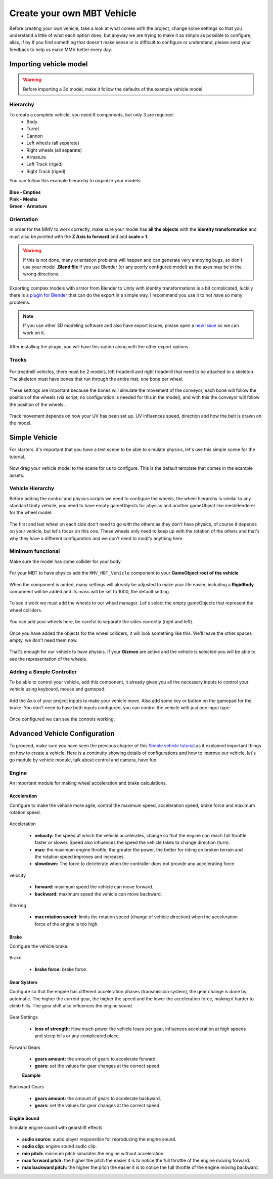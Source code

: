 Create your own MBT Vehicle
============================================

Before creating your own vehicle, take a look at what comes with the project, 
change some settings so that you understand a little of what each option does, 
but anyway we are trying to make it as simple as possible to configure, alias, 
if by If you find something that doesn't make sense or is difficult to configure 
or understand, please send your feedback to help us make MMV better every day.

.. _Simple vehicle tutorial:

Importing vehicle model
~~~~~~~~~~~~~~~~~~~~~~~~

.. figure:: img/3d_view_blender_model.png

.. warning::

    Before importing a 3d model, make it follow the defaults of the example vehicle model:

Hierarchy
---------

To create a complete vehicle, you need 8 components, but only 3 are required:
    * Body
    * Turret
    * Cannon
    * Left wheels (all separate)
    * Right wheels (all separate)
    * Armature
    * Left Track (riged)
    * Right Track (riged)

You can follow this example hierarchy to organize your models:

.. figure:: img/mbt_model_hierarchy.png

| **Blue - Empties**
| **Pink - Meshs**
| **Green - Armature**

Orientation
-----------

In order for the MMV to work correctly, make sure your model has **all the 
objects** with the **identity transformation** and must also be pointed with 
the **Z Axis to forward** and and **scale = 1**.

.. warning::
    
    If this is not done, many orientation problems will happen and can 
    generate very annoying bugs, so don't use your model **.Blend file** if you 
    use Blender (or any poorly configured model) as the axes may be in the 
    wrong directions.

.. figure:: img/mbt_orientation_incorretly.jpg

.. figure:: img/mbt_orientation_corretly.jpg

Exporting complex models with armor from Blender to Unity with identity 
transformations is a bit complicated, luckily there is a `plugin for Blender 
<https://github.com/EdyJ/blender-to-unity-fbx-exporter>`__ that can do the 
export in a simple way, I recommend you use it to not have so many problems.

.. note::

    If you use other 3D modeling software and also have export issues,  please 
    open a `new Issue <https://github.com/RuanLucasGD/MMV-Docs/issues>`__ so 
    we can work on it.

After installing the plugin, you will have this option along with the other 
export options.

.. figure:: img/export_to_unity_plugin_demonstration.jpg

Tracks
------

.. figure:: img/mbt_tracks_demonstration.png

For treadmill vehicles, there must be 2 models, left treadmill and right 
treadmill that need to be attached to a skeleton. The skeleton must have 
bones that run through the entire mat, one bone per wheel.

.. figure:: img/3d_view_blender_tracks_structure.png

These settings are important because the bones will simulate the movement 
of the conveyor, each bone will follow the position of the wheels (via 
script, no configuration is needed for this in the model), and with this 
the conveyor will follow the position of the wheels .

.. figure:: img/track_movement_demo.gif

Track movement depends on how your UV has been set up. UV influences speed, 
direction and how the belt is drawn on the model.

.. figure:: img/mbt_track_uv.jpg

Simple Vehicle
~~~~~~~~~~~~~~~

For starters, it's important that you have a test scene to be able to simulate 
physics, let's use this simple scene for the tutorial.

.. figure:: img/sample_environment.jpg

Now drag your vehicle model to the scene for us to configure. This is the default 
template that comes in the example assets.

.. figure:: img/mbt_example_model.jpg

Vehicle Hierarchy
-----------------

Before adding the control and physics scripts we need to configure the wheels, the 
wheel hierarchy is similar to any standard Unity vehicle, you need to have empty 
gameObjects for physics and another gameObject like meshRenderer for the wheel model.

.. figure:: img/mbt_wheels_hierarchy.jpg

.. figure:: img/mbt_wheels_example_hierarchy.png

The first and last wheel on each side don't need to go with the others as they don't 
have physics, of course it depends on your vehicle, but let's focus on this one. These 
wheels only need to keep up with the rotation of the others and that's why they have a 
different configuration and we don't need to modify anything here.

.. figure:: img/mbt_wheels_example_hierarchy_2.jpg

Minimum functional
------------------

Make sure the model has some collider for your body.

.. figure:: img/sample_vehicle_collisor.jpg

For your MBT to have physics add the ``MMV_MBT_Vehicle`` component to your **GameObject 
root of the vehicle**

.. figure:: img/sample_vehicle_add_component.jpg

When the component is added, many settings will already be adjusted to make your life 
easier, including a **RigidBody** component will be added and its mass will be set to 1000, 
the default setting.

.. figure:: img/sample_mmv_mbt_component.jpg

To see it work we must add the wheels to our wheel manager. Let's select the empty gameObjects 
that represent the wheel colliders.

.. figure:: img/mbt_wheel_colliders.jpg

You can add your wheels here, be careful to separate the sides correctly (right and left).

.. figure:: img/mbt_vehicle_component_wheels.jpg

Once you have added the objects for the wheel colliders, it will look something like this. 
We'll leave the other spaces empty, we don't need them now.

.. figure:: img/mbt_vehicle_component_wheels_added.jpg

That's enough for our vehicle to have physics. If your **Gizmos** are active and the vehicle is 
selected you will be able to see the representation of the wheels.

.. figure:: img/mbt_physics_representation.jpg

.. figure:: img/mbt_physics_demo.gif

Adding a Simple Controller
--------------------------

To be able to control your vehicle, add this component, it already gives you all the necessary 
inputs to control your vehicle using keyboard, mouse and gamepad.

.. figure:: img/adding_controll_component.jpg

Add the Axis of your project inputs to make your vehicle move. Also add some key or button on 
the gamepad for the brake. You don't need to have both inputs configured, you can control the 
vehicle with just one input type.

.. figure:: img/controll_vehicle_component.jpg

Once configured we can see the controls working.

.. figure:: img/mbt_simple_movement_demo.gif

Advanced Vehicle Configuration
~~~~~~~~~~~~~~~~~~~~~~~~~~~~~~

To proceed, make sure you have seen the previous chapter of this `Simple vehicle tutorial`_ as 
it explained important things on how to create a vehicle. Here is a continuity showing details 
of configurations and how to improve our vehicle, let's go module by vehicle module, talk about 
control and camera, have fun.

Engine
------

An important module for making wheel acceleration and brake calculations.

Acceleration
............

Configure to make the vehicle more agile, control the maximum speed, acceleration speed, brake 
force and maximum rotation speed.

.. figure:: img/mbt_engine_module_2.jpg

Acceleration

    * **velocity:** the speed at which the vehicle accelerates, change so that the engine can reach full throttle faster or slower. Speed also influences the speed the vehicle takes to change direction (turn).
    * **max:** the maximum engine throttle, the greater the power, the better for riding on broken terrain and the rotation speed improves and increases.
    * **slowdown:** The force to decelerate when the controller does not provide any accelerating force.

velocity

    * **forward:** maximum speed the vehicle can move forward.
    * **backward:** maximum speed the vehicle can move backward.

Sterring

    * **max rotation speed:** limits the rotation speed (change of vehicle direction) when the acceleration force of the engine is too high.

Brake
.....

Configure the vehicle brake.

.. figure:: img/mbt_engine_module_3.jpg

Brake

    * **brake force:** brake force.

Gear System
...........

Configure so that the engine has different acceleration phases (transmission system), 
the gear change is done by automatic. The higher the current gear, the higher the speed 
and the lower the acceleration force, making it harder to climb hills. The gear shift 
also influences the engine sound.

.. figure:: img/mbt_engine_module_4.jpg

Gear Settings
    
    * **loss of strength:** How much power the vehicle loses per gear, influences acceleration at high speeds and steep hills or any complicated place.

Forward Gears

    * **gears amount:** the amount of gears to accelerate forward.
    * **gears:** set the values for gear changes at the correct speed.

    **Example**

    .. figure:: img/gear_bar.png

Backward Gears

    * **gears amount:** the amount of gears to accelerate backward.
    * **gears:** set the values for gear changes at the correct speed.

Engine Sound
............

Simulate engine sound with gearshift effects

.. figure:: img/mbt_engine_module_5.jpg

* **audio source:** audio player responsible for reproducing the engine sound.
* **audio clip:** engine sound audio clip.
* **min pitch:** minimum pitch simulates the engine without acceleration.
* **max forward pitch:** the higher the pitch the easier it is to notice the full throttle of the engine moving forward.
* **max backward pitch:** the higher the pitch the easier it is to notice the full throttle of the engine moving backward.